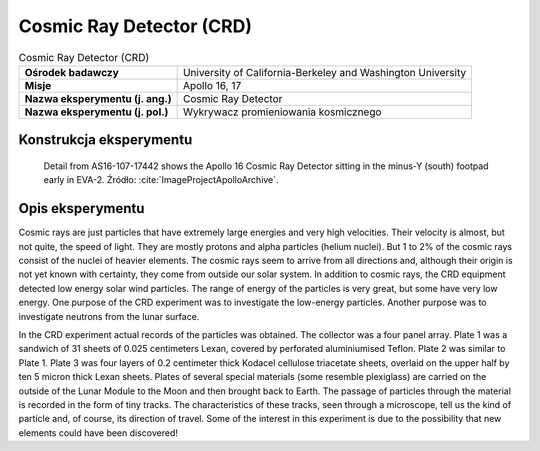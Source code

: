 *************************
Cosmic Ray Detector (CRD)
*************************

.. csv-table:: Cosmic Ray Detector (CRD)
    :stub-columns: 1

    "Ośrodek badawczy", "University of California-Berkeley and Washington University"
    "Misje", "Apollo 16, 17"
    "Nazwa eksperymentu (j. ang.)", "Cosmic Ray Detector"
    "Nazwa eksperymentu (j. pol.)", "Wykrywacz promieniowania kosmicznego"


Konstrukcja eksperymentu
========================
.. figure:: img/alsep-CRD-photo.jpg
    :name: figure-alsep-CRD-photo

    Detail from AS16-107-17442 shows the Apollo 16 Cosmic Ray Detector sitting in the minus-Y (south) footpad early in EVA-2. Źródło: :cite:`ImageProjectApolloArchive`.


Opis eksperymentu
=================
Cosmic rays are just particles that have extremely large energies and very high velocities. Their velocity is almost, but not quite, the speed of light. They are mostly protons and alpha particles (helium nuclei). But 1 to 2% of the cosmic rays consist of the nuclei of heavier elements. The cosmic rays seem to arrive from all directions and, although their origin is not yet known with certainty, they come from outside our solar system. In addition to cosmic rays, the CRD equipment detected low energy solar wind particles. The range of energy of the particles is very great, but some have very low energy. One purpose of the CRD experiment was to investigate the low-energy particles. Another purpose was to investigate neutrons from the lunar surface.

In the CRD experiment actual records of the particles was obtained. The collector was a four panel array. Plate 1 was a sandwich of 31 sheets of 0.025 centimeters Lexan, covered by perforated aluminiumised Teflon. Plate 2 was similar to Plate 1.  Plate 3 was four layers of 0.2 centimeter thick Kodacel cellulose triacetate sheets, overlaid on the upper half by ten 5 micron thick Lexan sheets. Plates of several special materials (some resemble plexiglass) are carried on the outside of the Lunar Module to the Moon and then brought back to Earth. The passage of particles through the material is recorded in the form of tiny tracks. The characteristics of these tracks, seen through a microscope, tell us the kind of particle and, of course, its direction of travel. Some of the interest in this experiment is due to the possibility that new elements could have been discovered!
